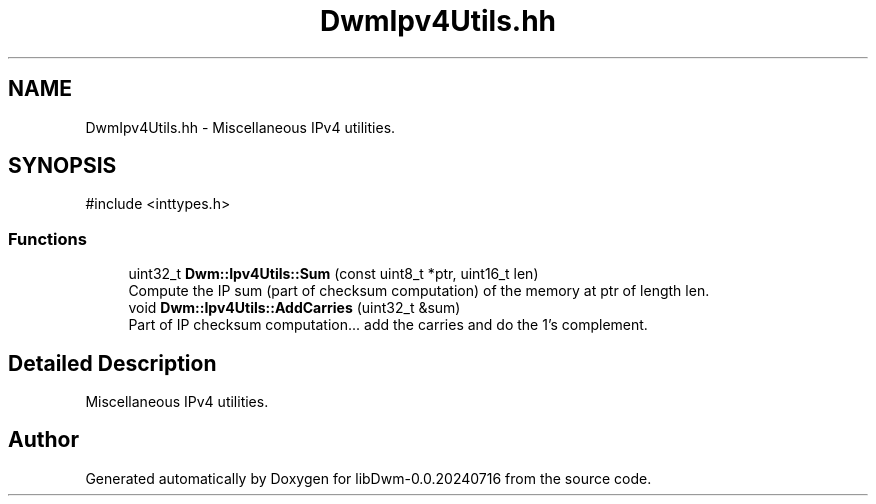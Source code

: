 .TH "DwmIpv4Utils.hh" 3 "libDwm-0.0.20240716" \" -*- nroff -*-
.ad l
.nh
.SH NAME
DwmIpv4Utils.hh \- Miscellaneous IPv4 utilities\&.  

.SH SYNOPSIS
.br
.PP
\fR#include <inttypes\&.h>\fP
.br

.SS "Functions"

.in +1c
.ti -1c
.RI "uint32_t \fBDwm::Ipv4Utils::Sum\fP (const uint8_t *ptr, uint16_t len)"
.br
.RI "Compute the IP sum (part of checksum computation) of the memory at \fRptr\fP of length \fRlen\fP\&. "
.ti -1c
.RI "void \fBDwm::Ipv4Utils::AddCarries\fP (uint32_t &sum)"
.br
.RI "Part of IP checksum computation\&.\&.\&. add the carries and do the 1's complement\&. "
.in -1c
.SH "Detailed Description"
.PP 
Miscellaneous IPv4 utilities\&. 


.SH "Author"
.PP 
Generated automatically by Doxygen for libDwm-0\&.0\&.20240716 from the source code\&.
